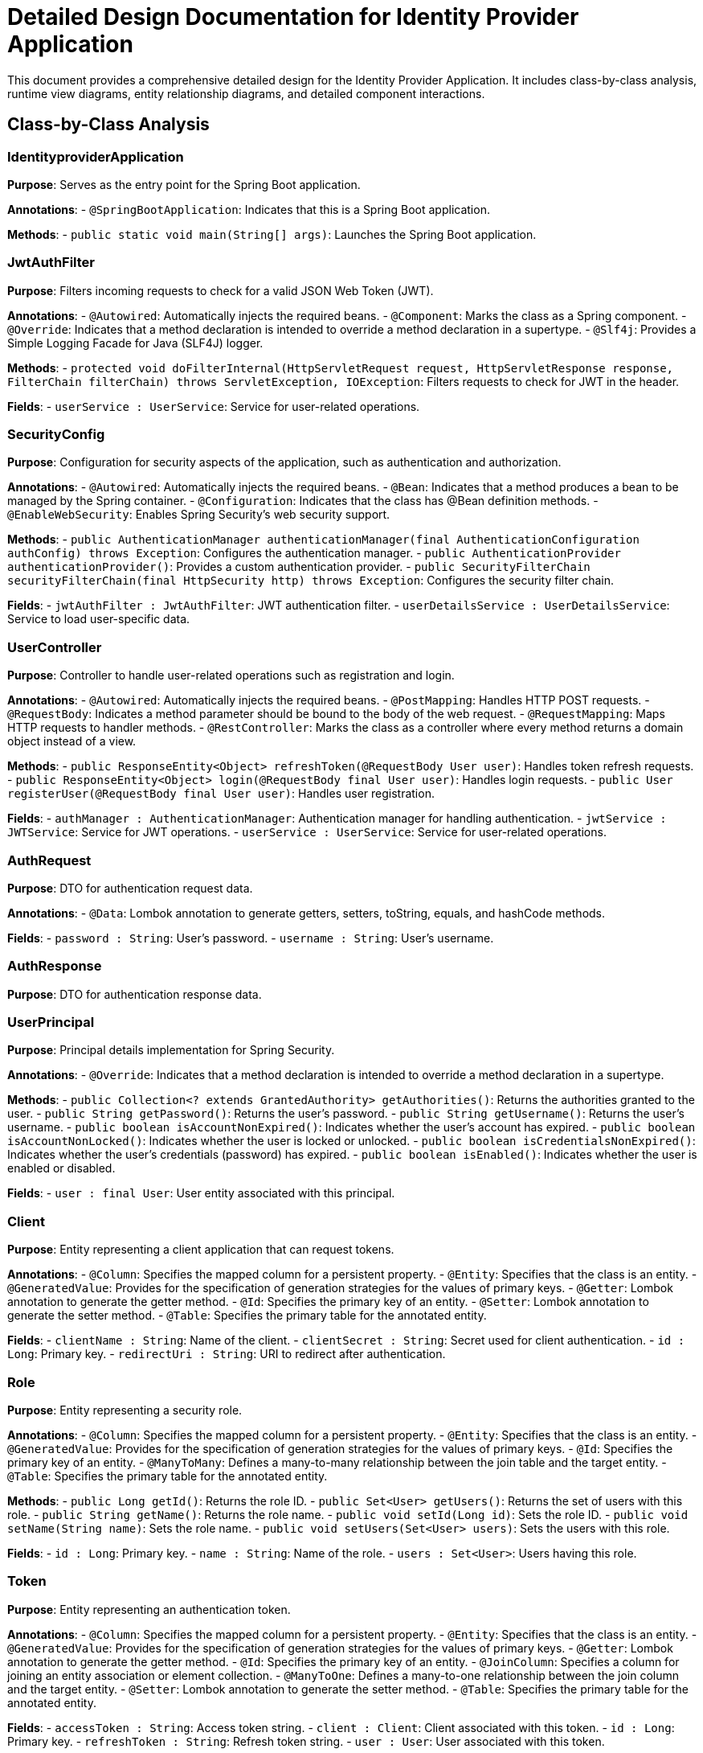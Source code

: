 = Detailed Design Documentation for Identity Provider Application

This document provides a comprehensive detailed design for the Identity Provider Application. It includes class-by-class analysis, runtime view diagrams, entity relationship diagrams, and detailed component interactions.

== Class-by-Class Analysis

=== IdentityproviderApplication

*Purpose*: Serves as the entry point for the Spring Boot application.

*Annotations*:
- `@SpringBootApplication`: Indicates that this is a Spring Boot application.

*Methods*:
- `public static void main(String[] args)`: Launches the Spring Boot application.

=== JwtAuthFilter

*Purpose*: Filters incoming requests to check for a valid JSON Web Token (JWT).

*Annotations*:
- `@Autowired`: Automatically injects the required beans.
- `@Component`: Marks the class as a Spring component.
- `@Override`: Indicates that a method declaration is intended to override a method declaration in a supertype.
- `@Slf4j`: Provides a Simple Logging Facade for Java (SLF4J) logger.

*Methods*:
- `protected void doFilterInternal(HttpServletRequest request, HttpServletResponse response, FilterChain filterChain) throws ServletException, IOException`: Filters requests to check for JWT in the header.

*Fields*:
- `userService : UserService`: Service for user-related operations.

=== SecurityConfig

*Purpose*: Configuration for security aspects of the application, such as authentication and authorization.

*Annotations*:
- `@Autowired`: Automatically injects the required beans.
- `@Bean`: Indicates that a method produces a bean to be managed by the Spring container.
- `@Configuration`: Indicates that the class has @Bean definition methods.
- `@EnableWebSecurity`: Enables Spring Security's web security support.

*Methods*:
- `public AuthenticationManager authenticationManager(final AuthenticationConfiguration authConfig) throws Exception`: Configures the authentication manager.
- `public AuthenticationProvider authenticationProvider()`: Provides a custom authentication provider.
- `public SecurityFilterChain securityFilterChain(final HttpSecurity http) throws Exception`: Configures the security filter chain.

*Fields*:
- `jwtAuthFilter : JwtAuthFilter`: JWT authentication filter.
- `userDetailsService : UserDetailsService`: Service to load user-specific data.

=== UserController

*Purpose*: Controller to handle user-related operations such as registration and login.

*Annotations*:
- `@Autowired`: Automatically injects the required beans.
- `@PostMapping`: Handles HTTP POST requests.
- `@RequestBody`: Indicates a method parameter should be bound to the body of the web request.
- `@RequestMapping`: Maps HTTP requests to handler methods.
- `@RestController`: Marks the class as a controller where every method returns a domain object instead of a view.

*Methods*:
- `public ResponseEntity<Object> refreshToken(@RequestBody User user)`: Handles token refresh requests.
- `public ResponseEntity<Object> login(@RequestBody final User user)`: Handles login requests.
- `public User registerUser(@RequestBody final User user)`: Handles user registration.

*Fields*:
- `authManager : AuthenticationManager`: Authentication manager for handling authentication.
- `jwtService : JWTService`: Service for JWT operations.
- `userService : UserService`: Service for user-related operations.

=== AuthRequest

*Purpose*: DTO for authentication request data.

*Annotations*:
- `@Data`: Lombok annotation to generate getters, setters, toString, equals, and hashCode methods.

*Fields*:
- `password : String`: User's password.
- `username : String`: User's username.

=== AuthResponse

*Purpose*: DTO for authentication response data.

=== UserPrincipal

*Purpose*: Principal details implementation for Spring Security.

*Annotations*:
- `@Override`: Indicates that a method declaration is intended to override a method declaration in a supertype.

*Methods*:
- `public Collection<? extends GrantedAuthority> getAuthorities()`: Returns the authorities granted to the user.
- `public String getPassword()`: Returns the user's password.
- `public String getUsername()`: Returns the user's username.
- `public boolean isAccountNonExpired()`: Indicates whether the user's account has expired.
- `public boolean isAccountNonLocked()`: Indicates whether the user is locked or unlocked.
- `public boolean isCredentialsNonExpired()`: Indicates whether the user's credentials (password) has expired.
- `public boolean isEnabled()`: Indicates whether the user is enabled or disabled.

*Fields*:
- `user : final User`: User entity associated with this principal.

=== Client

*Purpose*: Entity representing a client application that can request tokens.

*Annotations*:
- `@Column`: Specifies the mapped column for a persistent property.
- `@Entity`: Specifies that the class is an entity.
- `@GeneratedValue`: Provides for the specification of generation strategies for the values of primary keys.
- `@Getter`: Lombok annotation to generate the getter method.
- `@Id`: Specifies the primary key of an entity.
- `@Setter`: Lombok annotation to generate the setter method.
- `@Table`: Specifies the primary table for the annotated entity.

*Fields*:
- `clientName : String`: Name of the client.
- `clientSecret : String`: Secret used for client authentication.
- `id : Long`: Primary key.
- `redirectUri : String`: URI to redirect after authentication.

=== Role

*Purpose*: Entity representing a security role.

*Annotations*:
- `@Column`: Specifies the mapped column for a persistent property.
- `@Entity`: Specifies that the class is an entity.
- `@GeneratedValue`: Provides for the specification of generation strategies for the values of primary keys.
- `@Id`: Specifies the primary key of an entity.
- `@ManyToMany`: Defines a many-to-many relationship between the join table and the target entity.
- `@Table`: Specifies the primary table for the annotated entity.

*Methods*:
- `public Long getId()`: Returns the role ID.
- `public Set<User> getUsers()`: Returns the set of users with this role.
- `public String getName()`: Returns the role name.
- `public void setId(Long id)`: Sets the role ID.
- `public void setName(String name)`: Sets the role name.
- `public void setUsers(Set<User> users)`: Sets the users with this role.

*Fields*:
- `id : Long`: Primary key.
- `name : String`: Name of the role.
- `users : Set<User>`: Users having this role.

=== Token

*Purpose*: Entity representing an authentication token.

*Annotations*:
- `@Column`: Specifies the mapped column for a persistent property.
- `@Entity`: Specifies that the class is an entity.
- `@GeneratedValue`: Provides for the specification of generation strategies for the values of primary keys.
- `@Getter`: Lombok annotation to generate the getter method.
- `@Id`: Specifies the primary key of an entity.
- `@JoinColumn`: Specifies a column for joining an entity association or element collection.
- `@ManyToOne`: Defines a many-to-one relationship between the join column and the target entity.
- `@Setter`: Lombok annotation to generate the setter method.
- `@Table`: Specifies the primary table for the annotated entity.

*Fields*:
- `accessToken : String`: Access token string.
- `client : Client`: Client associated with this token.
- `id : Long`: Primary key.
- `refreshToken : String`: Refresh token string.
- `user : User`: User associated with this token.

=== User

*Purpose*: Entity representing a user.

*Annotations*:
- `@Column`: Specifies the mapped column for a persistent property.
- `@Data`: Lombok annotation to generate getters, setters, toString, equals, and hashCode methods.
- `@Entity`: Specifies that the class is an entity.
- `@GeneratedValue`: Provides for the specification of generation strategies for the values of primary keys.
- `@Getter`: Lombok annotation to generate the getter method.
- `@Id`: Specifies the primary key of an entity.
- `@JoinColumn`: Specifies a column for joining an entity association or element collection.
- `@JoinTable`: Specifies the join table for a many-to-many relationship.
- `@ManyToMany`: Defines a many-to-many relationship between the join table and the target entity.
- `@Setter`: Lombok annotation to generate the setter method.
- `@Table`: Specifies the primary table for the annotated entity.

*Fields*:
- `email : String`: Email address of the user.
- `id : Long`: Primary key.
- `passwordHash : String`: Hashed password of the user.
- `roles : Set<Role>`: Security roles of the user.
- `username : String`: Username of the user.

=== UserRepository

*Purpose*: Repository for accessing user data.

*Annotations*:
- `@Repository`: Indicates that the class is a repository, which encapsulates the logic required to access data sources.

=== AuditService

*Purpose*: Service for logging audit events.

*Annotations*:
- `@Service`: Marks the class as a service, which holds business logic.

*Methods*:
- `public void logEvent(String event)`: Logs an audit event.

=== EmailService

*Purpose*: Service for sending emails.

*Annotations*:
- `@Service`: Marks the class as a service, which holds business logic.

*Methods*:
- `public void sendWelcomeEmail(String to)`: Sends a welcome email to a new user.

*Fields*:
- `notificationService : final NotificationService`: Service for sending notifications.

=== JWTService

*Purpose*: Service for handling JWT operations.

*Annotations*:
- `@Service`: Marks the class as a service, which holds business logic.
- `@Slf4j`: Provides a Simple Logging Facade for Java (SLF4J) logger.

*Methods*:
- `public String extractUsername(String token)`: Extracts the username from the token.
- `public String generateToken(final String username)`: Generates a new token.
- `public boolean validateToken(String token)`: Validates the token.
- `public void invalidateToken(String token)`: Invalidates the token.

*Fields*:
- `auditService : final AuditService`: Service for logging audit events.
- `secretKey : final Key`: Secret key used for signing the token.
- `tokenBlacklistService : final TokenBlacklistService`: Service for handling token blacklisting.

=== NotificationService

*Purpose*: Service for sending notifications.

*Annotations*:
- `@Service`: Marks the class as a service, which holds business logic.

*Methods*:
- `public void notifyUser(String user, String message)`: Sends a notification to a user.

=== TokenBlacklistService

*Purpose*: Service for blacklisting tokens.

*Annotations*:
- `@Service`: Marks the class as a service, which holds business logic.

*Methods*:
- `public void blacklistToken(String token)`: Adds a token to the blacklist.

=== UserService

*Purpose*: Service for handling user-related operations.

*Annotations*:
- `@Autowired`: Automatically injects the required beans.
- `@Override`: Indicates that a method declaration is intended to override a method declaration in a supertype.
- `@Service`: Marks the class as a service, which holds business logic.

*Methods*:
- `public UserDetails loadUserByUsername(final String username) throws UsernameNotFoundException`: Loads user details by username.
- `public User register(final User user)`: Registers a new user.

*Fields*:
- `auditService : AuditService`: Service for logging audit events.
- `emailService : EmailService`: Service for sending emails.
- `encoder : BCryptPasswordEncoder`: Encoder for hashing passwords.
- `userRepository : UserRepository`: Repository for accessing user data.

=== IdentityproviderApplicationTests

*Purpose*: Provides test cases for the Identity Provider Application.

*Annotations*:
- `@SpringBootTest`: Indicates that the class should bootstrap with Spring Boot's support.
- `@Test`: Indicates that the method is a test method.

== Runtime View Diagrams

=== Sequence Diagrams

The following sequence diagrams illustrate key business flows in the application using PlantUML.

==== User Registration Flow

```plantuml
@startuml
actor User
participant UserController
participant UserService
participant UserRepository
participant EmailService
participant AuditService

User -> UserController : register(user)
UserController -> UserService : register(user)
UserService -> UserRepository : save(user)
UserRepository -> UserService : user
UserService -> EmailService : sendWelcomeEmail(user.email)
EmailService -> UserService : emailSent
UserService -> AuditService : logEvent("User registered")
AuditService -> UserService : logged
UserService -> UserController : user
UserController -> User : user
@enduml
```

==== Authentication/Login Flow

```plantuml
@startuml
actor User
participant UserController
participant UserService
participant JWTService
participant AuditService

User -> UserController : login(authRequest)
UserController -> UserService : loadUserByUsername(authRequest.username)
UserService -> UserController : userDetails
UserController -> JWTService : generateToken(userDetails.username)
JWTService -> UserController : token
UserController -> AuditService : logEvent("User logged in")
AuditService -> UserController : logged
UserController -> User : token
@enduml
```

==== JWT Token Validation Flow

```plantuml
@startuml
actor User
participant JwtAuthFilter
participant JWTService
participant AuditService

User -> JwtAuthFilter : request(resource)
JwtAuthFilter -> JWTService : validateToken(token)
JWTService -> JwtAuthFilter : isValid
alt isValid
    JwtAuthFilter -> User : proceed
else notValid
    JwtAuthFilter -> AuditService : logEvent("Invalid token attempt")
    AuditService -> JwtAuthFilter : logged
    JwtAuthFilter -> User : errorResponse
end
@enduml
```

==== Business Process Flow

```plantuml
@startuml
actor User
participant UserController
participant UserService
participant JWTService
participant AuditService

User -> UserController : performAction()
UserController -> UserService : checkPermission(user, action)
UserService -> UserController : isAllowed
alt isAllowed
    UserController -> JWTService : performAction()
    JWTService -> UserController : result
    UserController -> User : result
else notAllowed
    UserController -> User : accessDenied
end
@enduml
```

==== Exception Handling Flow

```plantuml
@startuml
actor User
participant UserController
participant UserService
participant ErrorHandlingComponent

User -> UserController : request()
UserController -> UserService : processRequest()
alt success
    UserService -> UserController : response
    UserController -> User : response
else error
    UserService -> ErrorHandlingComponent : handleError(error)
    ErrorHandlingComponent -> UserService : errorResponse
    UserService -> UserController : errorResponse
    UserController -> User : errorResponse
end
@enduml
```

== Entity Relationship Diagram

The following diagram illustrates the relationships between entities in the application.

```plantuml
@startuml
entity "User" as User {
  *id : Long
  *username : String
  *passwordHash : String
  *email : String
  --
  +roles : Set<Role>
}

entity "Role" as Role {
  *id : Long
  *name : String
  --
  +users : Set<User>
}

entity "Client" as Client {
  *id : Long
  *clientName : String
  *clientSecret : String
  *redirectUri : String
}

entity "Token" as Token {
  *id : Long
  *accessToken : String
  *refreshToken : String
  --
  +user : User
  +client : Client
}

User ||--o{ Role : has
Role ||--o{ User : belongs to
User ||--o{ Token : owns
Client ||--o{ Token : issued
@enduml
```

=== Entity Descriptions

- **User**: Represents a user of the system. Each user has a unique ID, a username, a hashed password, and an email address. Users are associated with roles that grant them permissions within the system.
- **Role**: Represents a security role within the system. Each role has a unique ID and a name. Roles are associated with multiple users.
- **Client**: Represents a client application that can request tokens for accessing secured resources. Each client has a unique ID, a name, a secret for authentication, and a redirect URI for redirecting after authentication.
- **Token**: Represents an authentication token issued to a user by a client. Each token has a unique ID, an access token string, and a refresh token string. Tokens are associated with a user and a client that issued the token.

== Detailed Component Interactions

=== Controller-Service-Repository Interactions

- **UserController** interacts with **UserService** to handle user-related operations such as registration and login.
- **UserService** interacts with **UserRepository** to perform data access operations on user data.
- **UserService** also interacts with **EmailService** and **AuditService** to perform operations related to email sending and audit logging.

=== Data Flow Through Layers

- Data flows from controllers to services where business logic is applied. Services may interact with repositories for data persistence.
- Services may also call other services (e.g., **EmailService** or **AuditService**) to perform specific operations that are orthogonal to the main business logic.

=== Exception Propagation

- Exceptions are typically thrown by services or repositories and are caught by controllers. Controllers may handle exceptions directly or delegate to an exception handling component.
- An exception handling component centralizes exception handling logic, such as logging and responding with appropriate HTTP status codes.

=== Transaction Boundaries

- Transactions are typically started at the service layer. This ensures that all operations within a single business process are completed successfully or rolled back entirely in case of an error.
- Transaction boundaries are defined using the `@Transactional` annotation on service methods.

This detailed design document provides a comprehensive overview of the Identity Provider Application, enabling developers to understand and contribute to the project effectively.